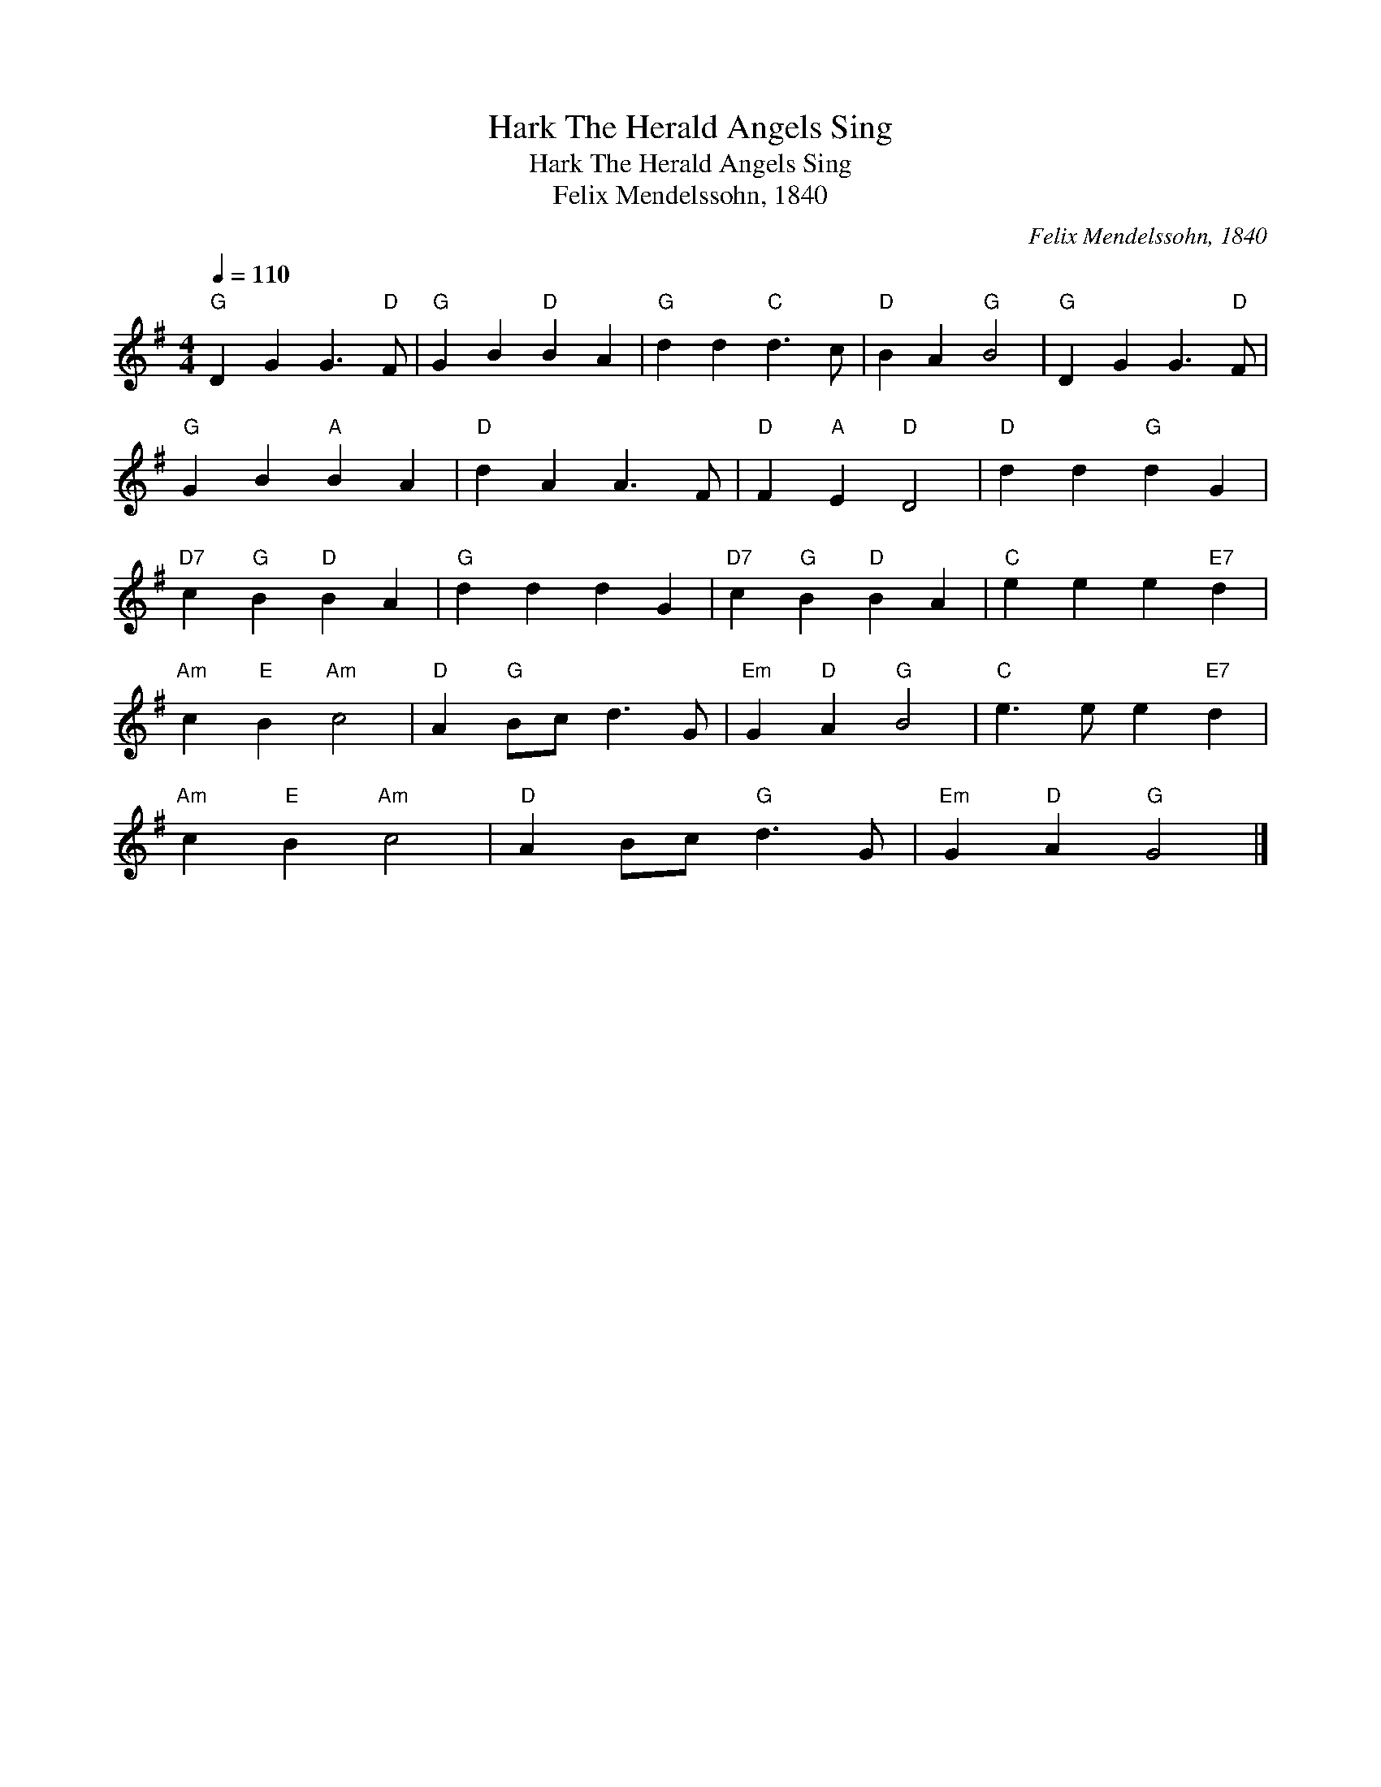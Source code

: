 X:1
T:Hark The Herald Angels Sing
T:Hark The Herald Angels Sing
T:Felix Mendelssohn, 1840
C:Felix Mendelssohn, 1840
L:1/8
Q:1/4=110
M:4/4
K:G
V:1 treble 
V:1
"G" D2 G2 G3"D" F |"G" G2 B2"D" B2 A2 |"G" d2 d2"C" d3 c |"D" B2 A2"G" B4 |"G" D2 G2 G3"D" F | %5
"G" G2 B2"A" B2 A2 |"D" d2 A2 A3 F |"D" F2"A" E2"D" D4 |"D" d2 d2"G" d2 G2 | %9
"D7" c2"G" B2"D" B2 A2 |"G" d2 d2 d2 G2 |"D7" c2"G" B2"D" B2 A2 |"C" e2 e2 e2"E7" d2 | %13
"Am" c2"E" B2"Am" c4 |"D" A2"G" Bc d3 G |"Em" G2"D" A2"G" B4 |"C" e3 e e2"E7" d2 | %17
"Am" c2"E" B2"Am" c4 |"D" A2 Bc"G" d3 G |"Em" G2"D" A2"G" G4 |] %20

